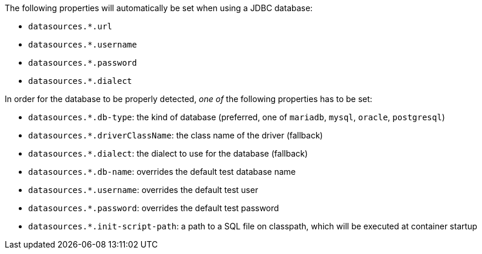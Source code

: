The following properties will automatically be set when using a JDBC database:

- `datasources.*.url`
- `datasources.*.username`
- `datasources.*.password`
- `datasources.*.dialect`

In order for the database to be properly detected, _one of_ the following properties has to be set:

- `datasources.*.db-type`: the kind of database (preferred, one of `mariadb`, `mysql`, `oracle`, `postgresql`)
- `datasources.*.driverClassName`: the class name of the driver (fallback)
- `datasources.*.dialect`: the dialect to use for the database (fallback)
- `datasources.*.db-name`: overrides the default test database name
- `datasources.*.username`: overrides the default test user
- `datasources.*.password`: overrides the default test password
- `datasources.*.init-script-path`: a path to a SQL file on classpath, which will be executed at container startup

